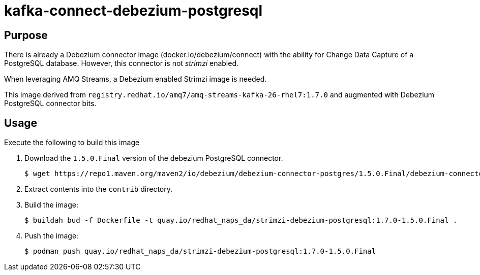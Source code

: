 = kafka-connect-debezium-postgresql

== Purpose
There is already a Debezium connector image (docker.io/debezium/connect) with the ability for Change Data Capture of a PostgreSQL database.
However, this connector is not _strimzi_ enabled.

When leveraging AMQ Streams, a Debezium enabled Strimzi image is needed.

This image derived from `registry.redhat.io/amq7/amq-streams-kafka-26-rhel7:1.7.0` and augmented with Debezium PostgreSQL connector bits.

== Usage
Execute the following to build this image

. Download the `1.5.0.Final` version of the debezium PostgreSQL connector.
+
-----
$ wget https://repo1.maven.org/maven2/io/debezium/debezium-connector-postgres/1.5.0.Final/debezium-connector-postgres-1.5.0.Final-plugin.tar.gz 
-----

. Extract contents into the `contrib` directory.

. Build the image:
+
-----
$ buildah bud -f Dockerfile -t quay.io/redhat_naps_da/strimzi-debezium-postgresql:1.7.0-1.5.0.Final .
-----

. Push the image:
+
-----
$ podman push quay.io/redhat_naps_da/strimzi-debezium-postgresql:1.7.0-1.5.0.Final
-----

